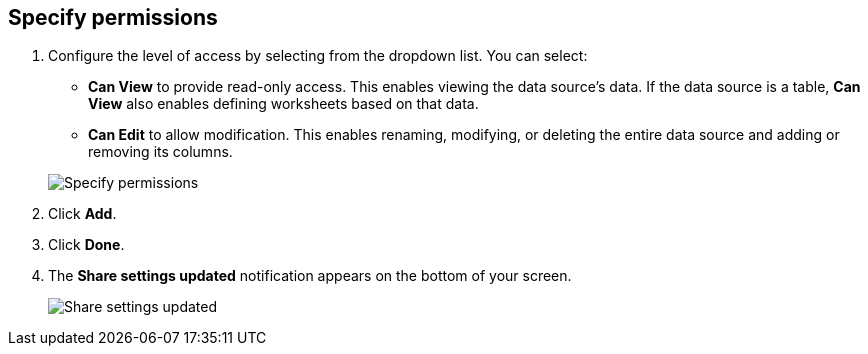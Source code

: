 [#specify-permissions]
== Specify permissions

. Configure the level of access by selecting from the dropdown list.
You can select:
 ** *Can View* to provide read-only access.
This enables viewing the data source's data.
If the data source is a table, *Can View* also enables defining worksheets based on that data.
 ** *Can Edit* to allow modification.
This enables renaming, modifying, or deleting the entire data source and adding or removing its columns.

+
image::{{ site.baseurl }}/images/sharing-data-privileges.png[Specify permissions]
. Click *Add*.
. Click *Done*.
. The *Share settings updated* notification appears on the bottom of your screen.
+
image::{{ site.baseurl }}/images/sharing-settingsupdated.png[Share settings updated]
